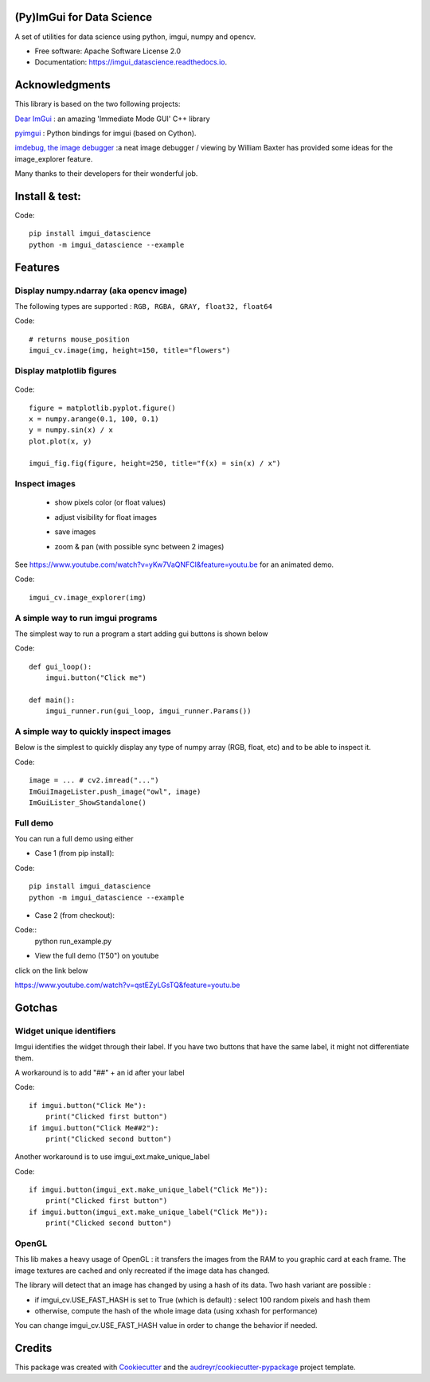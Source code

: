 (Py)ImGui for Data Science
===============================================================================


.. image:: https://img.shields.io/pypi/v/imgui_datascience.svg
        :target: https://pypi.python.org/pypi/imgui_datascience

.. image:: https://img.shields.io/travis/pthom/imgui_datascience.svg
        :target: https://travis-ci.org/pthom/imgui_datascience

.. image:: https://readthedocs.org/projects/imgui_datascience/badge/?version=latest
        :target: https://imgui_datascience.readthedocs.io/en/latest/?badge=latest
        :alt: Documentation Status

.. image:: https://pyup.io/repos/github/pthom/imgui_datascience/shield.svg
     :target: https://pyup.io/repos/github/pthom/imgui_datascience/
     :alt: Updates


A set of utilities for data science using python, imgui, numpy and opencv.

* Free software: Apache Software License 2.0
* Documentation: https://imgui_datascience.readthedocs.io.


Acknowledgments
===============

This library is based on the two following projects:

`Dear ImGui <https://github.com/ocornut/imgui>`_ : an amazing 'Immediate Mode GUI' C++ library

`pyimgui <https://github.com/swistakm/pyimgui>`_ : Python bindings for imgui (based on Cython).

`imdebug, the image debugger <http://www.billbaxter.com/projects/imdebug/>`_ :a neat image debugger / viewing
by William Baxter has provided some ideas for the image_explorer feature.

Many thanks to their developers for their wonderful job.

Install & test:
==============

Code::

    pip install imgui_datascience
    python -m imgui_datascience --example

Features
========

Display numpy.ndarray (aka opencv image)
----------------------------------------
The following types are supported : ``RGB, RGBA, GRAY, float32, float64``

Code::

    # returns mouse_position
    imgui_cv.image(img, height=150, title="flowers")

Display matplotlib figures
--------------------------

    .. image:: images/mplot.jpg
        :height: 200

Code::

    figure = matplotlib.pyplot.figure()
    x = numpy.arange(0.1, 100, 0.1)
    y = numpy.sin(x) / x
    plot.plot(x, y)

    imgui_fig.fig(figure, height=250, title="f(x) = sin(x) / x")


Inspect images
--------------
  * show pixels color (or float values)
  * adjust visibility for float images
  * save images
  * zoom & pan (with possible sync between 2 images)

    .. image:: images/image_explorer.jpg
        :height: 200

See https://www.youtube.com/watch?v=yKw7VaQNFCI&feature=youtu.be for an animated demo.

Code::

    imgui_cv.image_explorer(img)


A simple way to run imgui programs
----------------------------------

The simplest way to run a program a start adding gui buttons is shown below

Code::

    def gui_loop():
        imgui.button("Click me")

    def main():
        imgui_runner.run(gui_loop, imgui_runner.Params())


A simple way to quickly inspect images
--------------------------------------

Below is the simplest to quickly display any type of numpy array (RGB, float, etc) and to be able to inspect it.

Code::

        image = ... # cv2.imread("...")
        ImGuiImageLister.push_image("owl", image)
        ImGuiLister_ShowStandalone()

.. image:: images/image_lister.png
        :height: 200

Full demo
--------

You can run a full demo using either

* Case 1 (from pip install):

Code::

    pip install imgui_datascience
    python -m imgui_datascience --example



* Case 2 (from checkout):

Code::
    python run_example.py


* View the full demo (1'50") on youtube

.. image:: images/thumb.jpg
        :height: 100

click on the link below

https://www.youtube.com/watch?v=qstEZyLGsTQ&feature=youtu.be

Gotchas
=======

Widget unique identifiers
-------------------------
Imgui identifies the widget through their label. If you have two buttons that have the same label,
it might not differentiate them.

A workaround is to add "##" + an id after your label

Code::

    if imgui.button("Click Me"):
        print("Clicked first button")
    if imgui.button("Click Me##2"):
        print("Clicked second button")

Another workaround is to use imgui_ext.make_unique_label

Code::

    if imgui.button(imgui_ext.make_unique_label("Click Me")):
        print("Clicked first button")
    if imgui.button(imgui_ext.make_unique_label("Click Me")):
        print("Clicked second button")


OpenGL
------
This lib makes a heavy usage of OpenGL : it transfers the images from the RAM to you graphic card at each frame.
The image textures are cached and only recreated if the image data has changed.

The library will detect that an image has changed by using a hash of its data. Two hash variant are possible :

* if imgui_cv.USE_FAST_HASH is set to True (which is default) : select 100 random pixels and hash them
* otherwise, compute the hash of the whole image data (using xxhash for performance)

You can change imgui_cv.USE_FAST_HASH value in order to change the behavior if needed.

Credits
=======

This package was created with Cookiecutter_ and the `audreyr/cookiecutter-pypackage`_ project template.

.. _Cookiecutter: https://github.com/audreyr/cookiecutter
.. _`audreyr/cookiecutter-pypackage`: https://github.com/audreyr/cookiecutter-pypackage
